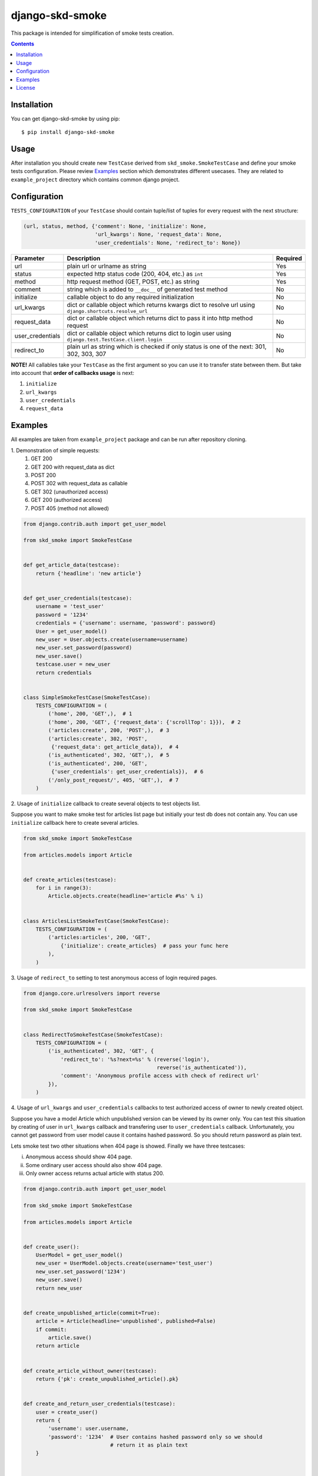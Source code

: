 ================
django-skd-smoke
================

.. image:: https://travis-ci.org/steelkiwi/django-skd-smoke.svg
    :target: https://travis-ci.org/steelkiwi/django-skd-smoke

.. image:: https://coveralls.io/repos/steelkiwi/django-skd-smoke/badge.svg?branch=master&service=github
    :target: https://coveralls.io/github/steelkiwi/django-skd-smoke?branch=master

.. image:: https://img.shields.io/pypi/l/django-skd-smoke.svg
    :target: https://pypi.python.org/pypi/django-skd-smoke

.. image:: https://img.shields.io/pypi/v/django-skd-smoke.svg
    :target: https://pypi.python.org/pypi/django-skd-smoke

.. image:: https://img.shields.io/pypi/pyversions/django-skd-smoke.svg
    :target: https://pypi.python.org/pypi/django-skd-smoke

This package is intended for simplification of smoke tests creation.

.. contents::

Installation
------------

You can get django-skd-smoke by using pip::

    $ pip install django-skd-smoke


Usage
-----
After installation you should create new ``TestCase`` derived from
``skd_smoke.SmokeTestCase`` and define your smoke tests configuration.
Please review `Examples`_ section which demonstrates different usecases.
They are related to ``example_project`` directory which contains common
django project.


Configuration
-------------
``TESTS_CONFIGURATION`` of your ``TestCase`` should contain tuple/list of
tuples for every request with the next structure:

.. code-block:: python

    (url, status, method, {'comment': None, 'initialize': None,
                           'url_kwargs': None, 'request_data': None,
                           'user_credentials': None, 'redirect_to': None})


.. list-table::
   :widths: 15 80 5
   :header-rows: 1

   * - Parameter
     - Description
     - Required
   * - url
     - plain url or urlname as string
     - Yes
   * - status
     - expected http status code (200, 404, etc.) as ``int``
     - Yes
   * - method
     - http request method (GET, POST, etc.) as string
     - Yes
   * - comment
     - string which is added to ``__doc__`` of generated test method
     - No
   * - initialize
     - callable object to do any required initialization
     - No
   * - url_kwargs
     - dict or callable object which returns kwargs dict to resolve url using ``django.shortcuts.resolve_url``
     - No
   * - request_data
     - dict or callable object which returns dict to pass it into http method request
     - No
   * - user_credentials
     - dict or callable object which returns dict to login user using ``django.test.TestCase.client.login``
     - No
   * - redirect_to
     - plain url as string which is checked if only status is one of the next: 301, 302, 303, 307
     - No

**NOTE!** All callables take your ``TestCase`` as the first argument so
you can use it to transfer state between them. But take into account that
**order of callbacks usage** is next:

#. ``initialize``
#. ``url_kwargs``
#. ``user_credentials``
#. ``request_data``


Examples
--------

All examples are taken from ``example_project`` package and can be run after
repository cloning.

\1. Demonstration of simple requests:
    1. GET 200
    2. GET 200 with request_data as dict
    3. POST 200
    4. POST 302 with request_data as callable
    5. GET 302 (unauthorized access)
    6. GET 200 (authorized access)
    7. POST 405 (method not allowed)

.. code-block:: python

    from django.contrib.auth import get_user_model

    from skd_smoke import SmokeTestCase


    def get_article_data(testcase):
        return {'headline': 'new article'}


    def get_user_credentials(testcase):
        username = 'test_user'
        password = '1234'
        credentials = {'username': username, 'password': password}
        User = get_user_model()
        new_user = User.objects.create(username=username)
        new_user.set_password(password)
        new_user.save()
        testcase.user = new_user
        return credentials


    class SimpleSmokeTestCase(SmokeTestCase):
        TESTS_CONFIGURATION = (
            ('home', 200, 'GET',),  # 1
            ('home', 200, 'GET', {'request_data': {'scrollTop': 1}}),  # 2
            ('articles:create', 200, 'POST',),  # 3
            ('articles:create', 302, 'POST',
             {'request_data': get_article_data}),  # 4
            ('is_authenticated', 302, 'GET',),  # 5
            ('is_authenticated', 200, 'GET',
             {'user_credentials': get_user_credentials}),  # 6
            ('/only_post_request/', 405, 'GET',),  # 7
        )


2. Usage of ``initialize`` callback to create several objects to test objects
list.

Suppose you want to make smoke test for articles list page but initially your
test db does not contain any. You can use ``initialize`` callback here to
create several articles.

.. code-block:: python

    from skd_smoke import SmokeTestCase

    from articles.models import Article


    def create_articles(testcase):
        for i in range(3):
            Article.objects.create(headline='article #%s' % i)


    class ArticlesListSmokeTestCase(SmokeTestCase):
        TESTS_CONFIGURATION = (
            ('articles:articles', 200, 'GET',
                {'initialize': create_articles}  # pass your func here
            ),
        )

3. Usage of ``redirect_to`` setting to test anonymous access of login required
pages.


.. code-block:: python

    from django.core.urlresolvers import reverse

    from skd_smoke import SmokeTestCase


    class RedirectToSmokeTestCase(SmokeTestCase):
        TESTS_CONFIGURATION = (
            ('is_authenticated', 302, 'GET', {
                'redirect_to': '%s?next=%s' % (reverse('login'),
                                               reverse('is_authenticated')),
                'comment': 'Anonymous profile access with check of redirect url'
            }),
        )

4. Usage of ``url_kwargs`` and ``user_credentials`` callbacks to test
authorized access of owner to newly created object.

Suppose you have a model Article which unpublished version can be viewed by
its owner only. You can test this situation by creating of user in
``url_kwargs`` callback and transfering user to ``user_credentials`` callback.
Unfortunately, you cannot get password from user model cause it contains
hashed password. So you should return password as plain text.

Lets smoke test two other situations when 404 page is showed. Finally we have
three testcases:

i. Anonymous access should show 404 page.
ii. Some ordinary user access should also show 404 page.
iii. Only owner access returns actual article with status 200.

.. code-block:: python

    from django.contrib.auth import get_user_model

    from skd_smoke import SmokeTestCase

    from articles.models import Article


    def create_user():
        UserModel = get_user_model()
        new_user = UserModel.objects.create(username='test_user')
        new_user.set_password('1234')
        new_user.save()
        return new_user


    def create_unpublished_article(commit=True):
        article = Article(headline='unpublished', published=False)
        if commit:
            article.save()
        return article


    def create_article_without_owner(testcase):
        return {'pk': create_unpublished_article().pk}


    def create_and_return_user_credentials(testcase):
        user = create_user()
        return {
            'username': user.username,
            'password': '1234'  # User contains hashed password only so we should
                                # return it as plain text
        }


    def create_article_with_its_owner(testcase):
        owner = create_user()
        testcase.owner = owner
        unpublished = create_unpublished_article(commit=False)
        unpublished.owner = owner
        unpublished.save()
        return {'pk': unpublished.pk}


    def get_owner_credentials(testcase):
        return {
            'username': testcase.owner.username,
            'password': '1234'  # User contains hashed password only
        }


    class UnpublishedArticleSmokeTestCase(SmokeTestCase):
        TESTS_CONFIGURATION = (
            ('articles:article', 404, 'GET',
                {'url_kwargs': create_article_without_owner,
                 'comment': 'Anonymous access to unpublished article.'}),  # i

            ('articles:article', 404, 'GET',
                {'url_kwargs': create_article_without_owner,
                 'user_credentials': create_and_return_user_credentials,
                 'comment': 'Some user access to unpublished article.'}),  # ii

            ('articles:article', 200, 'GET',
                {'url_kwargs': create_article_with_its_owner,
                 'user_credentials': get_owner_credentials,
                 'comment': 'Owner access to unpublished article.'}),  # iii
        )

License
-------

MIT
